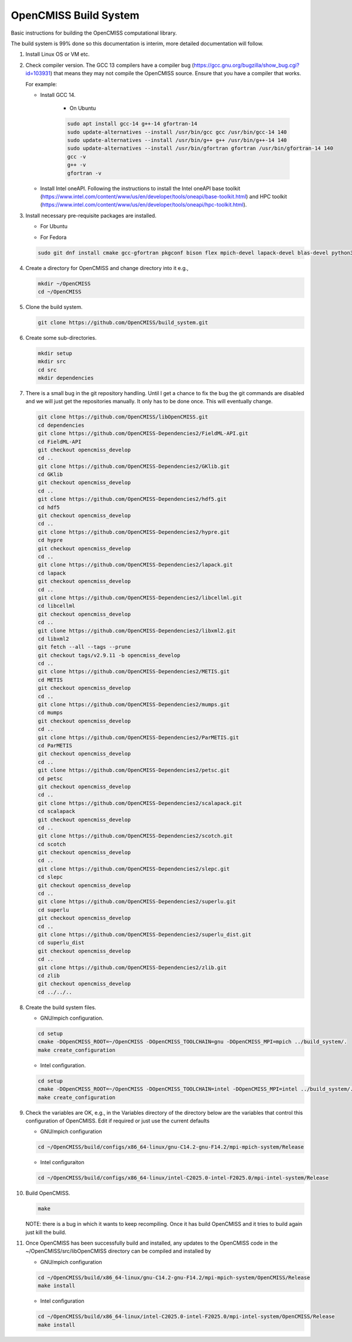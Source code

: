 OpenCMISS Build System
======================

Basic instructions for building the OpenCMISS computational library.

The build system is 99% done so this documentation is interim, more detailed documentation will follow.

#. Install Linux OS or VM etc.

#. Check compiler version. The GCC 13 compilers have a compiler bug (https://gcc.gnu.org/bugzilla/show_bug.cgi?id=103931)
   that means they may not compile the OpenCMISS source. Ensure that you have a compiler that works.

   For example:
   
   * Install GCC 14.

      * On Ubuntu

      .. code-block:: bash

         sudo apt install gcc-14 g++-14 gfortran-14
         sudo update-alternatives --install /usr/bin/gcc gcc /usr/bin/gcc-14 140 
         sudo update-alternatives --install /usr/bin/g++ g++ /usr/bin/g++-14 140 
         sudo update-alternatives --install /usr/bin/gfortran gfortran /usr/bin/gfortran-14 140
         gcc -v
         g++ -v
         gfortran -v


   * Install Intel oneAPI. Following the instructions to install the Intel oneAPI base toolkit (https://www.intel.com/content/www/us/en/developer/tools/oneapi/base-toolkit.html) and HPC toolkit (https://www.intel.com/content/www/us/en/developer/tools/oneapi/hpc-toolkit.html).



#. Install necessary pre-requisite packages are installed.

   * For Ubuntu

   .. code-block:: bash      
      sudo apt install git cmake gfortran pkg-config bison flex libmpich-dev liblapack-dev libblas-dev python3-dev python3-numpy swig doxygen graphviz


   * For Fedora

   .. code-block:: bash
                  
      sudo git dnf install cmake gcc-gfortran pkgconf bison flex mpich-devel lapack-devel blas-devel python3-devel python3-numpy swig doxygen graphviz


#. Create a directory for OpenCMISS and change directory into it e.g.,

   .. code-block:: bash
         
      mkdir ~/OpenCMISS
      cd ~/OpenCMISS


#. Clone the build system.

   .. code-block:: bash
         
      git clone https://github.com/OpenCMISS/build_system.git


#. Create some sub-directories.

   .. code-block:: bash
         
      mkdir setup
      mkdir src
      cd src
      mkdir dependencies


#. There is a small bug in the git repository handling. Until I get a chance to fix the bug the git commands are disabled
   and we will just get the repositories manually. It only has to be done once. This will eventually change.
   
   .. code-block:: bash
         
      git clone https://github.com/OpenCMISS/libOpenCMISS.git
      cd dependencies
      git clone https://github.com/OpenCMISS-Dependencies2/FieldML-API.git
      cd FieldML-API
      git checkout opencmiss_develop
      cd ..
      git clone https://github.com/OpenCMISS-Dependencies2/GKlib.git
      cd GKlib
      git checkout opencmiss_develop
      cd ..
      git clone https://github.com/OpenCMISS-Dependencies2/hdf5.git
      cd hdf5
      git checkout opencmiss_develop
      cd ..
      git clone https://github.com/OpenCMISS-Dependencies2/hypre.git
      cd hypre
      git checkout opencmiss_develop
      cd ..
      git clone https://github.com/OpenCMISS-Dependencies2/lapack.git
      cd lapack
      git checkout opencmiss_develop
      cd ..
      git clone https://github.com/OpenCMISS-Dependencies2/libcellml.git
      cd libcellml
      git checkout opencmiss_develop
      cd ..
      git clone https://github.com/OpenCMISS-Dependencies2/libxml2.git
      cd libxml2
      git fetch --all --tags --prune
      git checkout tags/v2.9.11 -b opencmiss_develop
      cd ..
      git clone https://github.com/OpenCMISS-Dependencies2/METIS.git
      cd METIS
      git checkout opencmiss_develop
      cd ..
      git clone https://github.com/OpenCMISS-Dependencies2/mumps.git
      cd mumps
      git checkout opencmiss_develop
      cd ..
      git clone https://github.com/OpenCMISS-Dependencies2/ParMETIS.git
      cd ParMETIS
      git checkout opencmiss_develop
      cd ..
      git clone https://github.com/OpenCMISS-Dependencies2/petsc.git
      cd petsc
      git checkout opencmiss_develop
      cd ..
      git clone https://github.com/OpenCMISS-Dependencies2/scalapack.git
      cd scalapack
      git checkout opencmiss_develop
      cd ..
      git clone https://github.com/OpenCMISS-Dependencies2/scotch.git
      cd scotch
      git checkout opencmiss_develop
      cd ..
      git clone https://github.com/OpenCMISS-Dependencies2/slepc.git
      cd slepc
      git checkout opencmiss_develop
      cd ..
      git clone https://github.com/OpenCMISS-Dependencies2/superlu.git
      cd superlu
      git checkout opencmiss_develop
      cd ..
      git clone https://github.com/OpenCMISS-Dependencies2/superlu_dist.git
      cd superlu_dist
      git checkout opencmiss_develop
      cd ..
      git clone https://github.com/OpenCMISS-Dependencies2/zlib.git
      cd zlib
      git checkout opencmiss_develop
      cd ../../..


#. Create the build system files.

   * GNU/mpich configuration.

   .. code-block:: bash
            
      cd setup
      cmake -DOpenCMISS_ROOT=~/OpenCMISS -DOpenCMISS_TOOLCHAIN=gnu -DOpenCMISS_MPI=mpich ../build_system/.
      make create_configuration

   * Intel configuration.

   .. code-block:: bash
            
      cd setup
      cmake -DOpenCMISS_ROOT=~/OpenCMISS -DOpenCMISS_TOOLCHAIN=intel -DOpenCMISS_MPI=intel ../build_system/.
      make create_configuration

#. Check the variables are OK, e.g., in the Variables directory of the directory below are the variables that control this configuration of OpenCMISS. Edit if required or just use the current defaults

   * GNU/mpich configuration

   .. code-block:: bash
                  
      cd ~/OpenCMISS/build/configs/x86_64-linux/gnu-C14.2-gnu-F14.2/mpi-mpich-system/Release

   * Intel configuraiton

   .. code-block:: bash
                  
      cd ~/OpenCMISS/build/configs/x86_64-linux/intel-C2025.0-intel-F2025.0/mpi-intel-system/Release


#. Build OpenCMISS.

   .. code-block:: bash

      make


   NOTE: there is a bug in which it wants to keep recompiling. Once it has build OpenCMISS and it tries to build again just kill the build.

#. Once OpenCMISS has been successfully build and installed, any updates to the OpenCMISS code in the ~/OpenCMISS/src/libOpenCMISS directory can be compiled and installed by 

   * GNU/mpich configuration

   .. code-block:: bash

      cd ~/OpenCMISS/build/x86_64-linux/gnu-C14.2-gnu-F14.2/mpi-mpich-system/OpenCMISS/Release
      make install


   * Intel configuration

   .. code-block:: bash

      cd ~/OpenCMISS/build/x86_64-linux/intel-C2025.0-intel-F2025.0/mpi-intel-system/OpenCMISS/Release
      make install

   
   
